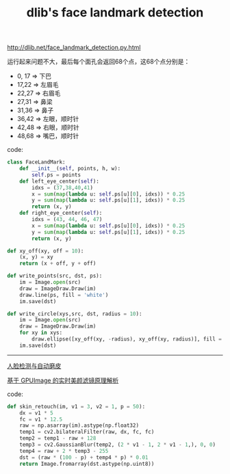 #+title: dlib's face landmark detection

[[http://dlib.net/face_landmark_detection.py.html]]

运行起来问题不大，最后每个面孔会返回68个点，这68个点分别是：

- 0, 17 => 下巴
- 17,22 => 左眉毛
- 22,27 => 右眉毛
- 27,31 => 鼻梁
- 31,36 => 鼻子
- 36,42 => 左眼，顺时针
- 42,48 => 右眼，顺时针
- 48,68 => 嘴巴，顺时针

[[../images/dlib-flmd-f0.jpg]] [[../images/dlib-flmd-f1.jpg]] [[../images/dlib-flmd-f2.jpg]] [[../images/dlib-flmd-f3.jpg]] [[../images/dlib-flmd-f4.jpg]] [[../images/dlib-flmd-f5.jpg]] [[../images/dlib-flmd-f6.jpg]] [[../images/dlib-flmd-f7.jpg]]

code:

#+BEGIN_SRC Python
class FaceLandMark:
    def __init__(self, points, h, w):
        self.ps = points
    def left_eye_center(self):
        idxs = (37,38,40,41)
        x = sum(map(lambda u: self.ps[u][0], idxs)) * 0.25
        y = sum(map(lambda u: self.ps[u][1], idxs)) * 0.25
        return (x, y)
    def right_eye_center(self):
        idxs = (43, 44, 46, 47)
        x = sum(map(lambda u: self.ps[u][0], idxs)) * 0.25
        y = sum(map(lambda u: self.ps[u][1], idxs)) * 0.25
        return (x, y)

def xy_off(xy, off = 10):
    (x, y) = xy
    return (x + off, y + off)

def write_points(src, dst, ps):
    im = Image.open(src)
    draw = ImageDraw.Draw(im)
    draw.line(ps, fill = 'white')
    im.save(dst)

def write_circle(xys,src, dst, radius = 10):
    im = Image.open(src)
    draw = ImageDraw.Draw(im)
    for xy in xys:
        draw.ellipse([xy_off(xy, -radius), xy_off(xy, radius)], fill = 'white')
    im.save(dst)
#+END_SRC

-----

[[http://caohe.me/2016/06/10/%E4%BA%BA%E8%84%B8%E6%A3%80%E6%B5%8B%E4%B8%8E%E8%87%AA%E5%8A%A8%E7%A3%A8%E7%9A%AE/][人脸检测与自动磨皮]]

[[https://toutiao.io/posts/03s8wf/preview][基于 GPUImage 的实时美颜滤镜原理解析]]

code:

#+BEGIN_SRC Python
def skin_retouch(im, v1 = 3, v2 = 1, p = 50):
    dx = v1 * 5
    fc = v1 * 12.5
    raw = np.asarray(im).astype(np.float32)
    temp1 = cv2.bilateralFilter(raw, dx, fc, fc)
    temp2 = temp1 - raw + 128
    temp3 = cv2.GaussianBlur(temp2, (2 * v1 - 1, 2 * v1 - 1,), 0, 0)
    temp4 = raw + 2 * temp3 - 255
    dst = (raw * (100 - p) + temp4 * p) * 0.01
    return Image.fromarray(dst.astype(np.uint8))
#+END_SRC
